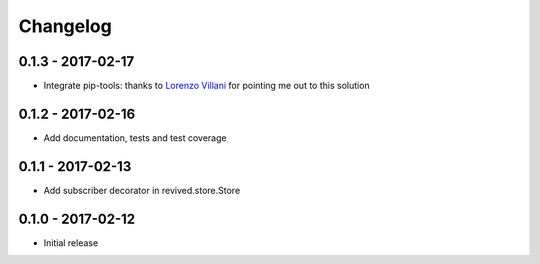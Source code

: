 Changelog
=========

0.1.3 - 2017-02-17
------------------
* Integrate pip-tools: thanks to
  `Lorenzo Villani <https://github.com/lvillani>`_ for pointing me out to this
  solution


0.1.2 - 2017-02-16
------------------
* Add documentation, tests and test coverage


0.1.1 - 2017-02-13
------------------
* Add subscriber decorator in revived.store.Store


0.1.0 - 2017-02-12
------------------
* Initial release